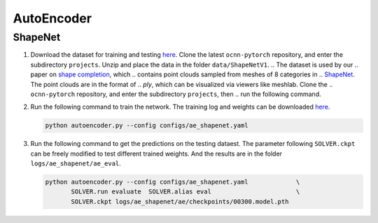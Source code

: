 AutoEncoder
===========================


ShapeNet
---------------------------

#. Download the dataset for training and testing `here <https://www.dropbox.com/scl/fi/fxxpdc8pnxjjrnkw1073v/ShapeNetV1.zip?rlkey=1erwximzjmy87ssk30c1gdded&dl=0>`__.
   Clone the  latest ``ocnn-pytorch`` repository, and enter the subdirectory
   ``projects``. Unzip and place the data in the folder ``data/ShapeNetV1``.
   .. The dataset is used by our
   .. paper on `shape completion <https://arxiv.org/abs/2006.03762>`__, which
   .. contains point clouds sampled from  meshes of 8 categories in
   .. `ShapeNet <https://shapenet.org/>`__. The point clouds are in the format of
   .. `ply`, which can be visualized via viewers like meshlab. Clone the
   .. ``ocnn-pytorch`` repository, and enter the subdirectory ``projects``, then
   .. run the following command.

   .. .. code-block:: none

   ..    python tools/ae_shapenet.py --run prepare_dataset


#. Run the following command to train the network. The training log and weights
   can be downloaded `here <https://1drv.ms/u/s!Ago-xIr0OR2-eSg3Qxu1oNUo9ZY?e=vibpol>`__.

   .. code-block:: none

      python autoencoder.py --config configs/ae_shapenet.yaml


#. Run the following command to get the predictions on the testing dataest. The
   parameter following ``SOLVER.ckpt`` can be freely modified to test different
   trained weights. And the results are in the folder ``logs/ae_shapenet/ae_eval``.

   .. code-block:: none

      python autoencoder.py --config configs/ae_shapenet.yaml             \
             SOLVER.run evaluate  SOLVER.alias eval                       \
             SOLVER.ckpt logs/ae_shapenet/ae/checkpoints/00300.model.pth

